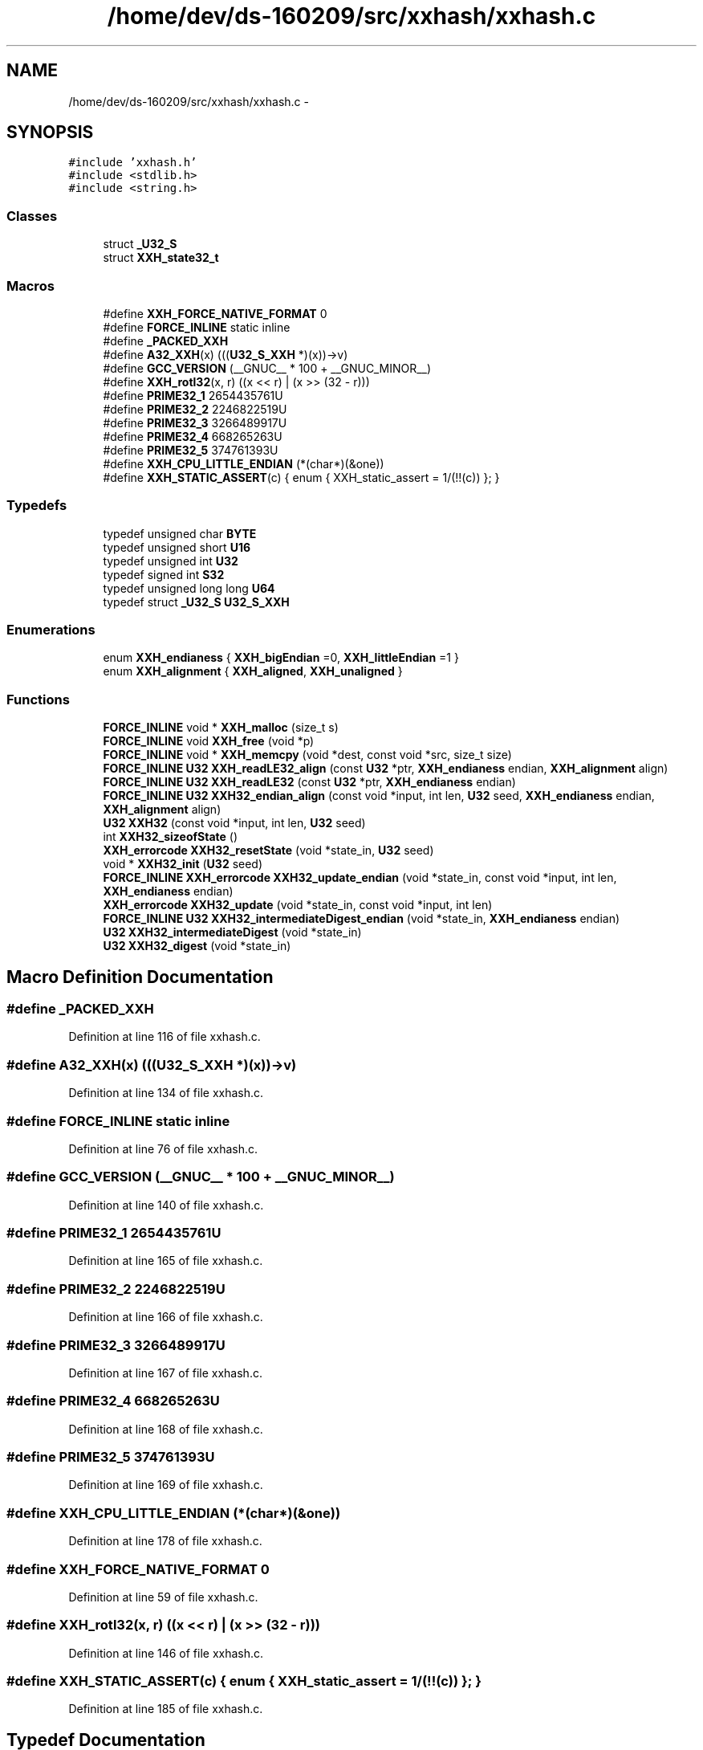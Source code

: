 .TH "/home/dev/ds-160209/src/xxhash/xxhash.c" 3 "Wed Feb 10 2016" "Version 1.0.0.0" "darksilk" \" -*- nroff -*-
.ad l
.nh
.SH NAME
/home/dev/ds-160209/src/xxhash/xxhash.c \- 
.SH SYNOPSIS
.br
.PP
\fC#include 'xxhash\&.h'\fP
.br
\fC#include <stdlib\&.h>\fP
.br
\fC#include <string\&.h>\fP
.br

.SS "Classes"

.in +1c
.ti -1c
.RI "struct \fB_U32_S\fP"
.br
.ti -1c
.RI "struct \fBXXH_state32_t\fP"
.br
.in -1c
.SS "Macros"

.in +1c
.ti -1c
.RI "#define \fBXXH_FORCE_NATIVE_FORMAT\fP   0"
.br
.ti -1c
.RI "#define \fBFORCE_INLINE\fP   static inline"
.br
.ti -1c
.RI "#define \fB_PACKED_XXH\fP"
.br
.ti -1c
.RI "#define \fBA32_XXH\fP(x)   (((\fBU32_S_XXH\fP *)(x))->v)"
.br
.ti -1c
.RI "#define \fBGCC_VERSION\fP   (__GNUC__ * 100 + __GNUC_MINOR__)"
.br
.ti -1c
.RI "#define \fBXXH_rotl32\fP(x,  r)   ((x << r) | (x >> (32 - r)))"
.br
.ti -1c
.RI "#define \fBPRIME32_1\fP   2654435761U"
.br
.ti -1c
.RI "#define \fBPRIME32_2\fP   2246822519U"
.br
.ti -1c
.RI "#define \fBPRIME32_3\fP   3266489917U"
.br
.ti -1c
.RI "#define \fBPRIME32_4\fP   668265263U"
.br
.ti -1c
.RI "#define \fBPRIME32_5\fP   374761393U"
.br
.ti -1c
.RI "#define \fBXXH_CPU_LITTLE_ENDIAN\fP   (*(char*)(&one))"
.br
.ti -1c
.RI "#define \fBXXH_STATIC_ASSERT\fP(c)   { enum { XXH_static_assert = 1/(!!(c)) }; }"
.br
.in -1c
.SS "Typedefs"

.in +1c
.ti -1c
.RI "typedef unsigned char \fBBYTE\fP"
.br
.ti -1c
.RI "typedef unsigned short \fBU16\fP"
.br
.ti -1c
.RI "typedef unsigned int \fBU32\fP"
.br
.ti -1c
.RI "typedef signed int \fBS32\fP"
.br
.ti -1c
.RI "typedef unsigned long long \fBU64\fP"
.br
.ti -1c
.RI "typedef struct \fB_U32_S\fP \fBU32_S_XXH\fP"
.br
.in -1c
.SS "Enumerations"

.in +1c
.ti -1c
.RI "enum \fBXXH_endianess\fP { \fBXXH_bigEndian\fP =0, \fBXXH_littleEndian\fP =1 }"
.br
.ti -1c
.RI "enum \fBXXH_alignment\fP { \fBXXH_aligned\fP, \fBXXH_unaligned\fP }"
.br
.in -1c
.SS "Functions"

.in +1c
.ti -1c
.RI "\fBFORCE_INLINE\fP void * \fBXXH_malloc\fP (size_t s)"
.br
.ti -1c
.RI "\fBFORCE_INLINE\fP void \fBXXH_free\fP (void *p)"
.br
.ti -1c
.RI "\fBFORCE_INLINE\fP void * \fBXXH_memcpy\fP (void *dest, const void *src, size_t size)"
.br
.ti -1c
.RI "\fBFORCE_INLINE\fP \fBU32\fP \fBXXH_readLE32_align\fP (const \fBU32\fP *ptr, \fBXXH_endianess\fP endian, \fBXXH_alignment\fP align)"
.br
.ti -1c
.RI "\fBFORCE_INLINE\fP \fBU32\fP \fBXXH_readLE32\fP (const \fBU32\fP *ptr, \fBXXH_endianess\fP endian)"
.br
.ti -1c
.RI "\fBFORCE_INLINE\fP \fBU32\fP \fBXXH32_endian_align\fP (const void *input, int len, \fBU32\fP seed, \fBXXH_endianess\fP endian, \fBXXH_alignment\fP align)"
.br
.ti -1c
.RI "\fBU32\fP \fBXXH32\fP (const void *input, int len, \fBU32\fP seed)"
.br
.ti -1c
.RI "int \fBXXH32_sizeofState\fP ()"
.br
.ti -1c
.RI "\fBXXH_errorcode\fP \fBXXH32_resetState\fP (void *state_in, \fBU32\fP seed)"
.br
.ti -1c
.RI "void * \fBXXH32_init\fP (\fBU32\fP seed)"
.br
.ti -1c
.RI "\fBFORCE_INLINE\fP \fBXXH_errorcode\fP \fBXXH32_update_endian\fP (void *state_in, const void *input, int len, \fBXXH_endianess\fP endian)"
.br
.ti -1c
.RI "\fBXXH_errorcode\fP \fBXXH32_update\fP (void *state_in, const void *input, int len)"
.br
.ti -1c
.RI "\fBFORCE_INLINE\fP \fBU32\fP \fBXXH32_intermediateDigest_endian\fP (void *state_in, \fBXXH_endianess\fP endian)"
.br
.ti -1c
.RI "\fBU32\fP \fBXXH32_intermediateDigest\fP (void *state_in)"
.br
.ti -1c
.RI "\fBU32\fP \fBXXH32_digest\fP (void *state_in)"
.br
.in -1c
.SH "Macro Definition Documentation"
.PP 
.SS "#define _PACKED_XXH"

.PP
Definition at line 116 of file xxhash\&.c\&.
.SS "#define A32_XXH(x)   (((\fBU32_S_XXH\fP *)(x))->v)"

.PP
Definition at line 134 of file xxhash\&.c\&.
.SS "#define FORCE_INLINE   static inline"

.PP
Definition at line 76 of file xxhash\&.c\&.
.SS "#define GCC_VERSION   (__GNUC__ * 100 + __GNUC_MINOR__)"

.PP
Definition at line 140 of file xxhash\&.c\&.
.SS "#define PRIME32_1   2654435761U"

.PP
Definition at line 165 of file xxhash\&.c\&.
.SS "#define PRIME32_2   2246822519U"

.PP
Definition at line 166 of file xxhash\&.c\&.
.SS "#define PRIME32_3   3266489917U"

.PP
Definition at line 167 of file xxhash\&.c\&.
.SS "#define PRIME32_4   668265263U"

.PP
Definition at line 168 of file xxhash\&.c\&.
.SS "#define PRIME32_5   374761393U"

.PP
Definition at line 169 of file xxhash\&.c\&.
.SS "#define XXH_CPU_LITTLE_ENDIAN   (*(char*)(&one))"

.PP
Definition at line 178 of file xxhash\&.c\&.
.SS "#define XXH_FORCE_NATIVE_FORMAT   0"

.PP
Definition at line 59 of file xxhash\&.c\&.
.SS "#define XXH_rotl32(x, r)   ((x << r) | (x >> (32 - r)))"

.PP
Definition at line 146 of file xxhash\&.c\&.
.SS "#define XXH_STATIC_ASSERT(c)   { enum { XXH_static_assert = 1/(!!(c)) }; }"

.PP
Definition at line 185 of file xxhash\&.c\&.
.SH "Typedef Documentation"
.PP 
.SS "typedef unsigned char \fBBYTE\fP"

.PP
Definition at line 106 of file xxhash\&.c\&.
.SS "typedef signed int \fBS32\fP"

.PP
Definition at line 109 of file xxhash\&.c\&.
.SS "typedef unsigned short \fBU16\fP"

.PP
Definition at line 107 of file xxhash\&.c\&.
.SS "typedef unsigned int \fBU32\fP"

.PP
Definition at line 108 of file xxhash\&.c\&.
.SS "typedef struct \fB_U32_S\fP \fBU32_S_XXH\fP"

.SS "typedef unsigned long long \fBU64\fP"

.PP
Definition at line 110 of file xxhash\&.c\&.
.SH "Enumeration Type Documentation"
.PP 
.SS "enum \fBXXH_alignment\fP"

.PP
\fBEnumerator\fP
.in +1c
.TP
\fB\fIXXH_aligned \fP\fP
.TP
\fB\fIXXH_unaligned \fP\fP
.PP
Definition at line 191 of file xxhash\&.c\&.
.SS "enum \fBXXH_endianess\fP"

.PP
\fBEnumerator\fP
.in +1c
.TP
\fB\fIXXH_bigEndian \fP\fP
.TP
\fB\fIXXH_littleEndian \fP\fP
.PP
Definition at line 175 of file xxhash\&.c\&.
.SH "Function Documentation"
.PP 
.SS "\fBU32\fP XXH32 (const void * input, int len, \fBU32\fP seed)"

.PP
Definition at line 266 of file xxhash\&.c\&.
.SS "\fBU32\fP XXH32_digest (void * state_in)"

.PP
Definition at line 469 of file xxhash\&.c\&.
.SS "\fBFORCE_INLINE\fP \fBU32\fP XXH32_endian_align (const void * input, int len, \fBU32\fP seed, \fBXXH_endianess\fP endian, \fBXXH_alignment\fP align)"

.PP
Definition at line 207 of file xxhash\&.c\&.
.SS "void* XXH32_init (\fBU32\fP seed)"

.PP
Definition at line 332 of file xxhash\&.c\&.
.SS "\fBU32\fP XXH32_intermediateDigest (void * state_in)"

.PP
Definition at line 458 of file xxhash\&.c\&.
.SS "\fBFORCE_INLINE\fP \fBU32\fP XXH32_intermediateDigest_endian (void * state_in, \fBXXH_endianess\fP endian)"

.PP
Definition at line 416 of file xxhash\&.c\&.
.SS "\fBXXH_errorcode\fP XXH32_resetState (void * state_in, \fBU32\fP seed)"

.PP
Definition at line 318 of file xxhash\&.c\&.
.SS "int XXH32_sizeofState (void)"

.PP
Definition at line 311 of file xxhash\&.c\&.
.SS "\fBXXH_errorcode\fP XXH32_update (void * state_in, const void * input, int len)"

.PP
Definition at line 404 of file xxhash\&.c\&.
.SS "\fBFORCE_INLINE\fP \fBXXH_errorcode\fP XXH32_update_endian (void * state_in, const void * input, int len, \fBXXH_endianess\fP endian)"

.PP
Definition at line 340 of file xxhash\&.c\&.
.SS "\fBFORCE_INLINE\fP void XXH_free (void * p)"

.PP
Definition at line 89 of file xxhash\&.c\&.
.SS "\fBFORCE_INLINE\fP void* XXH_malloc (size_t s)"

.PP
Definition at line 88 of file xxhash\&.c\&.
.SS "\fBFORCE_INLINE\fP void* XXH_memcpy (void * dest, const void * src, size_t size)"

.PP
Definition at line 92 of file xxhash\&.c\&.
.SS "\fBFORCE_INLINE\fP \fBU32\fP XXH_readLE32 (const \fBU32\fP * ptr, \fBXXH_endianess\fP endian)"

.PP
Definition at line 201 of file xxhash\&.c\&.
.SS "\fBFORCE_INLINE\fP \fBU32\fP XXH_readLE32_align (const \fBU32\fP * ptr, \fBXXH_endianess\fP endian, \fBXXH_alignment\fP align)"

.PP
Definition at line 193 of file xxhash\&.c\&.
.SH "Author"
.PP 
Generated automatically by Doxygen for darksilk from the source code\&.
